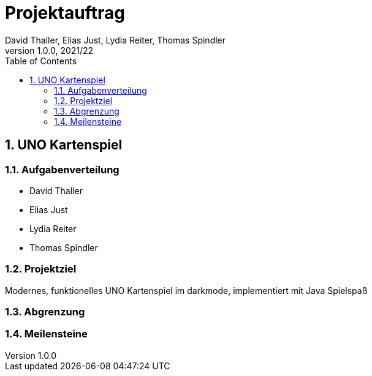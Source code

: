 = Projektauftrag
David Thaller, Elias Just, Lydia Reiter, Thomas Spindler
1.0.0, 2021/22
ifndef::imagesdir[:imagesdir: images]
//:toc-placement!:  // prevents the generation of the doc at this position, so it can be printed afterwards
:sourcedir: ../src/main/java
:icons: font
:sectnums:    // Nummerierung der Überschriften / section numbering
:toc: left

//Need this blank line after ifdef, don't know why...
ifdef::backend-html5[]

// print the toc here (not at the default position)
//toc::[]

== UNO Kartenspiel


=== Aufgabenverteilung
    - David Thaller
    - Elias Just
    - Lydia Reiter
    - Thomas Spindler

=== Projektziel
Modernes, funktionelles UNO Kartenspiel im darkmode, implementiert mit Java
Spielspaß

=== Abgrenzung


=== Meilensteine
